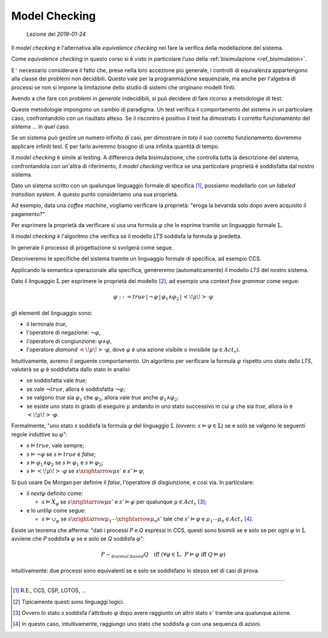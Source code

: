 
.. meta::
   :language: it
   :description language=it: Appunti di Complex Systems Design - Controllo del modello
   :description language=en: Notes on Complex Systems Design - Model checking
   :keywords: Complex Systems Design, model checking
   :author: Luciano De Falco Alfano

.. index:: model checking

.. _ref_model_checking:
   
Model Checking
===============

.. contents:: 
   :local:

..

  Lezione del *2019-01-24*

Il *model checking* è l'alternativa alla *equivalence checking* nel fare 
la verifica della modellazione del sistema.

Come *equivalence checking* in questo corso si è visto in particolare l'uso della 
:ref:`bisimulazione <ref_bisimulation>`.

E\ ``'`` necessario considerare il fatto che, prese nella loro accezione più
generale, i controlli di equivalenza appartengono alla classe dei problemi
non decidibili. Questo vale per la programmazione sequenziale, ma anche per
l'algebra di processi se non si impone la limitazione dello studio di 
sistemi che originano modelli finiti.

Avendo a che fare con problemi *in generale* indecidibili, si può decidere di fare 
ricorso a metodologie di test.

Queste metodologie impongono un cambio di paradigma. Un test verifica il comportamento 
del sistema in un particolare caso, confrontandolo con un risultato atteso. Se il riscontro
è positivo il test ha dimostrato il corretto funzionamento del sistema ... in *quel* caso.

Se un sistema può gestire un numero infinito di casi, per dimostrare *in toto*
il suo corretto funzionamento dovremmo applicare infiniti test. E per farlo
avremmo bisogno di una infinita quantità di tempo.

Il *model checking* è simile al testing. A differenza della bisimulazione,
che controlla tutta la descrizione del sistema, confrontandola con
un'altra di riferimento, il *model checking* verifica se una particolare 
proprietà é soddisfatta dal nostro sistema.

Dato un sistema scritto con un qualunque linguaggio formale di specifica [#]_,
possiamo modellarlo con un *labeled transition system*. A questo punto consideriamo
una sua proprietà.

Ad esempio, data una *coffee machine*, vogliamo verificare la proprietà: "eroga la bevanda 
solo dopo avere acquisito il pagamento?".

Per esprimere la proprietà da verificare si usa una formula :math:`\varphi` che lo 
esprime tramite un linguaggio formale :math:`\mathbb{L}`.

Il *model checking* è l'algoritmo che verifica se il modello *LTS* soddisfa la 
formula :math:`\varphi` predetta. 

In generale il processo di progettazione si svolgerà come segue.

Descriveremo le specifiche del sistema tramite un linguaggio formale di specifica,
ad esempio CCS.

Applicando la semantica operazionale alla specifica, genereremo (automaticamente)
il modello *LTS* del nostro sistema.

Dato il linguaggio :math:`\mathbb{L}` per esprimere le proprietà del modello [#]_,
ad esempio una *context free grammar* come segue:

.. math::
   \varphi ::= true \,\vert\, \neg\,\varphi \,\vert\, \varphi_1 \wedge \varphi_2 \,\vert\, <\!\mu\!>\cdot\varphi
   
gli elementi del linguaggio sono:

* il terminale *true*,
* l'operatore di negazione: :math:`\neg\varphi`,
* l'operatore di congiunzione: :math:`\varphi\wedge\varphi`,
* l'operatore *diamond* :math:`<\!\mu\!>\cdot\varphi`, dove :math:`\varphi` è una
  azione visibile o invisibile (:math:`\varphi\in Act_\tau`).

Intuitivamente, avremo il seguente comportamento. Un algoritmo per verificare
la formula :math:`\varphi` rispetto uno stato dello *LTS*, valuterà
se :math:`\varphi` è soddisfatta dallo stato in analisi:

* se soddisfatta vale *true*;
* se vale :math:`\neg true`, allora è soddisfatta :math:`\neg\varphi`;
* se valgono *true* sia :math:`\varphi_1` che :math:`\varphi_2`, allora vale
  *true* anche :math:`\varphi_1\wedge\varphi_2`;
* se esiste uno stato in grado di eseguire :math:`\mu` andando in uno 
  stato successivo in cui :math:`\varphi` che sia *true*, allora lo è
  :math:`<\!\mu\!>\cdot\varphi`.
  
Formalmente, "uno stato *s* soddisfa la formula :math:`\varphi` del linguaggio
:math:`\mathbb{L}` (ovvero:  :math:`s \vDash \varphi \in \mathbb{L}`)
se e solo se valgono le seguenti regole induttive su :math:`\varphi`":

* :math:`s \vDash true`, vale sempre;
* :math:`s \vDash \neg \varphi` se :math:`s \vDash true` è *false*;
* :math:`s \vDash \varphi_1 \wedge \varphi_2` se :math:`s \vDash \varphi_1` e :math:`s \vDash \varphi_2`;
* :math:`s \vDash <\!\mu\!> \cdot \varphi` se :math:`s \xrightarrow{\mu} s'` e :math:`s' \vDash \varphi`;

Si può usare De Morgan per definire il *false*, l'operatore di disgiunzione, e
così via. In particolare:

* il *next*:math:`\varphi` definito come:

  * :math:`s \vDash X_\varphi` se :math:`s \xrightarrow{\mu} s'` e :math:`s' \vDash \varphi` per
    qualunque :math:`\mu \in Act_\tau` [#]_;
    
* e lo *until*:math:`\varphi` come segue:

  * :math:`s \vDash \cup_\varphi` se :math:`s \xrightarrow{\mu_1} \cdots  \xrightarrow{\mu_n} s'`
    tale che :math:`s' \vDash \varphi` e :math:`\mu_1 \cdots \mu_n \in Act_\tau` [#]_.

Esiste un teorema che afferma: "dati i processi *P* e *Q* espressi in CCS, questi sono
bisimili se e solo se per ogni :math:`\varphi` in :math:`\mathbb{L}` avviene che
*P* soddisfa :math:`\varphi` se e solo se *Q* soddisfa :math:`\varphi`":

.. math::
   P \sim_{bisimul.based} Q \quad\text{iff}\; (\forall\varphi\in\mathbb{L},\; P \vDash \varphi \;\text{iff}\; Q \vDash \varphi)
   
intuitivamente: due processi sono equivalenti se e solo se soddisfano lo stesso set di casi di prova.





--------------------

.. [#] R.E., CCS, CSP, LOTOS, ...

.. [#] Tipicamente questi sono linguaggi logici.

.. [#] Ovvero lo stato *s* soddisfa l'attributo :math:`\varphi` dopo avere raggiunto
   un altro stato :math:`s'` tramite una qualunque azione.

.. [#] In questo caso, intuitivamente, raggiungo uno stato che soddisfa :math:`\varphi`
   con una sequenza di azioni.